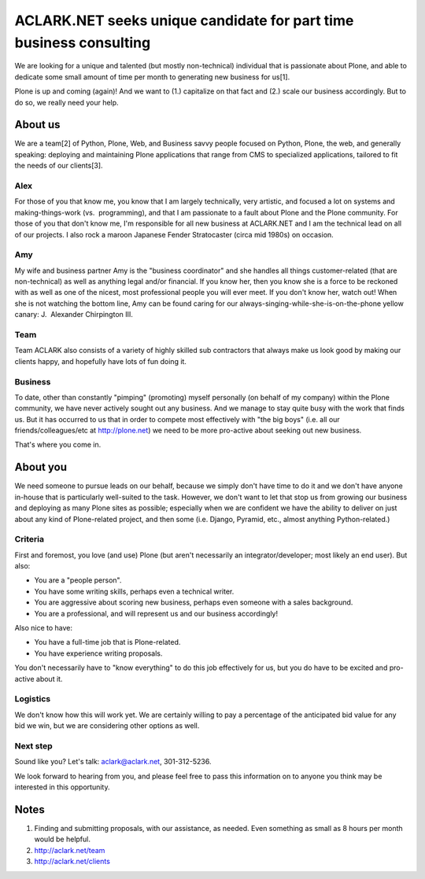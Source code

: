 ACLARK.NET seeks unique candidate for part time business consulting
===================================================================

.. post:: 2011/06/14
   :tags: plone, python
   :category: python
   :author: me
   :location: DC
   :language: en

We are looking for a unique and talented (but mostly non-technical) individual that is passionate about Plone, and able to dedicate some small amount of time per month to generating new business for us[1].

Plone is up and coming (again)! And we want to (1.) capitalize on that fact and (2.) scale our business accordingly. But to do so, we really need your help.

About us
--------

We are a team[2] of Python, Plone, Web, and Business savvy people focused on Python, Plone, the web, and generally speaking: deploying and maintaining Plone applications that range from CMS to specialized applications, tailored to fit the needs of our clients[3].

Alex
~~~~

For those of you that know me, you know that I am largely technically, very artistic, and focused a lot on systems and making-things-work (vs.  programming), and that I am passionate to a fault about Plone and the Plone community. For those of you that don't know me, I'm responsible for all new business at ACLARK.NET and I am the technical lead on all of our projects. I also rock a maroon Japanese Fender Stratocaster (circa mid 1980s) on occasion.

Amy
~~~~

My wife and business partner Amy is the "business coordinator" and she handles all things customer-related (that are non-technical) as well as anything legal and/or financial. If you know her, then you know she is a force to be reckoned with as well as one of the nicest, most professional people you will ever meet. If you don't know her, watch out! When she is not watching the bottom line, Amy can be found caring for our always-singing-while-she-is-on-the-phone yellow canary: J.  Alexander Chirpington III.

Team
~~~~

Team ACLARK also consists of a variety of highly skilled sub contractors that always make us look good by making our clients happy, and hopefully have lots of fun doing it.

Business
~~~~~~~~~~

To date, other than constantly "pimping" (promoting) myself personally (on behalf of my company) within the Plone community, we have never actively sought out any business. And we manage to stay quite busy with the work that finds us. But it has occurred to us that in order to compete most effectively with "the big boys" (i.e. all our friends/colleagues/etc at http://plone.net) we need to be more pro-active about seeking out new business.

That's where you come in.

About you
----------

We need someone to pursue leads on our behalf, because we simply don't have time to do it and we don't have anyone in-house that is particularly well-suited to the task. However, we don't want to let that stop us from growing our business and deploying as many Plone sites as possible; especially when we are confident we have the ability to deliver on just about any kind of Plone-related project, and then some (i.e. Django, Pyramid, etc., almost anything Python-related.)

Criteria
~~~~~~~~

First and foremost, you love (and use) Plone (but aren't necessarily an integrator/developer; most likely an end user). But also:

- You are a "people person".
- You have some writing skills, perhaps even a technical writer.
- You are aggressive about scoring new business, perhaps even someone with a sales background.
- You are a professional, and will represent us and our business accordingly!

Also nice to have:

- You have a full-time job that is Plone-related.
- You have experience writing proposals.

You don't necessarily have to "know everything" to do this job effectively for us, but you do have to be excited and pro-active about it.

Logistics
~~~~~~~~~~

We don't know how this will work yet. We are certainly willing to pay a percentage of the anticipated bid value for any bid we win, but we are considering other options as well.

Next step
~~~~~~~~~~

Sound like you? Let's talk: `aclark@aclark.net`_, 301-312-5236.

We look forward to hearing from you, and please feel free to pass this information on to anyone you think may be interested in this opportunity.

Notes
------

#. Finding and submitting proposals, with our assistance, as needed. Even something as small as 8 hours per month would be helpful.
#. `http://aclark.net/team`_
#. `http://aclark.net/clients`_

.. _aclark@aclark.net: mailto:aclark@aclark.net
.. _`http://aclark.net/team`: http://aclark.net/team
.. _`http://aclark.net/clients`: http://aclark.net/clients
